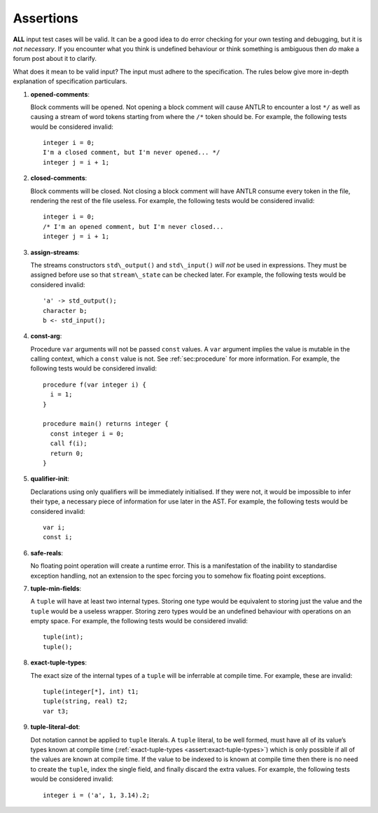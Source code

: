 .. _sec:assertions:

Assertions
==========

**ALL** input test cases will be valid. It can be a good idea to do
error checking for your own testing and debugging, but it is *not
necessary*. If you encounter what you think is undefined behaviour or
think something is ambiguous then *do* make a forum post about it to
clarify.

What does it mean to be valid input? The input must adhere to the
specification. The rules below give more in-depth explanation of
specification particulars.

#. 

   .. _assert:opened-comments:

   .. container::
      :name: opened_comments

      **opened-comments**:

   Block comments will be opened. Not opening a block comment will cause
   ANTLR to encounter a lost ``*/`` as well as causing a stream of word
   tokens starting from where the ``/*`` token should be. For example,
   the following tests would be considered invalid:

   ::

            integer i = 0;
            I'm a closed comment, but I'm never opened... */
            integer j = i + 1;

#. 

   .. _assert:closed-comments:

   .. container::
      :name: closed-comments

      **closed-comments**:

   Block comments will be closed. Not closing a block comment will have
   ANTLR consume every token in the file, rendering the rest of the file
   useless. For example, the following tests would be considered
   invalid:

   ::

            integer i = 0;
            /* I'm an opened comment, but I'm never closed...
            integer j = i + 1;

#. 

   .. _assert:assign-streams:

   .. container::
      :name: assign-streams

      **assign-streams**:

   The streams constructors ``std\_output()`` and ``std\_input()`` *will
   not* be used in expressions. They must be assigned before use so that
   ``stream\_state`` can be checked later. For example, the following
   tests would be considered invalid:

   ::

            'a' -> std_output();
            character b;
            b <- std_input();

#. 

   .. _assert:const-arg:

   .. container::
      :name: const-arg

      **const-arg**:

   Procedure ``var`` arguments will not be passed ``const`` values. A
   ``var`` argument implies the value is mutable in the calling context,
   which a ``const`` value is not. See :ref:`sec:procedure` for more information. For
   example, the following tests would be considered invalid:

   ::

            procedure f(var integer i) {
              i = 1;
            }

            procedure main() returns integer {
              const integer i = 0;
              call f(i);
              return 0;
            }

#. 

   .. _assert:qualifier-init:

   .. container::
      :name: qualifier-init

      **qualifier-init**:

   Declarations using only qualifiers will be immediately initialised.
   If they were not, it would be impossible to infer their type, a
   necessary piece of information for use later in the AST. For example,
   the following tests would be considered invalid:

   ::

            var i;
            const i;

#. 

   .. _assert:safe-reals:

   .. container::
      :name: safe-reals

      **safe-reals**:

   No floating point operation will create a runtime error. This is a
   manifestation of the inability to standardise exception handling, not
   an extension to the spec forcing you to somehow fix floating point
   exceptions.

#. 

   .. _assert:tuple-min-fields:

   .. container::
      :name: tuple-min-fields

      **tuple-min-fields**:

   A ``tuple`` will have at least two internal types. Storing one type
   would be equivalent to storing just the value and the ``tuple`` would
   be a useless wrapper. Storing zero types would be an undefined
   behaviour with operations on an empty space. For example, the
   following tests would be considered invalid:

   ::

            tuple(int);
            tuple();

#. 

   .. _assert:exact-tuple-types:

   .. container::
      :name: exact-tuple-types

      **exact-tuple-types**:

   The exact size of the internal types of a ``tuple`` will be
   inferrable at compile time. For example, these are invalid:

   ::

            tuple(integer[*], int) t1;
            tuple(string, real) t2;
            var t3;

#. 

   .. _assert:tuple-literal-dot:

   .. container::
      :name: tuple-literal-dot

      **tuple-literal-dot**:

   Dot notation cannot be applied to ``tuple`` literals. A ``tuple``
   literal, to be well formed, must have all of its value’s types known
   at compile time (:ref:`exact-tuple-types <assert:exact-tuple-types>`) which is
   only possible if all of the values are known at compile time. If the
   value to be indexed to is known at compile time then there is no need
   to create the ``tuple``, index the single field, and finally discard
   the extra values. For example, the following tests would be
   considered invalid:

   ::

            integer i = ('a', 1, 3.14).2;

